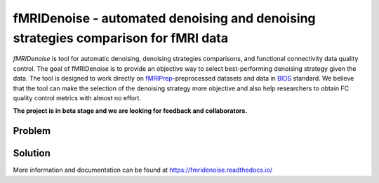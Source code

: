 fMRIDenoise - automated denoising and denoising strategies comparison for fMRI data
===================================================================================
.. image:: https://zenodo.org/badge/181017876.svg

.. image:: https://travis-ci.org/compneuro-ncu/fmridenoise.svg?branch=master

*fMRIDenoise* is tool for automatic denoising, denoising strategies comparisons,
and functional connectivity data quality control.
The goal of fMRIDenoise is to provide an objective way to select
best-performing denoising strategy given the data.
The tool is designed to work directly on `fMRIPrep <https://fmriprep.readthedocs.io>`_-preprocessed datasets and
data in `BIDS <https://bids.neuroimaging.io/>`_ standard.
We believe that the tool can make the selection of the denoising strategy more objective and also help researchers to obtain FC quality control metrics with almost no effort.

**The project is in beta stage and we are looking for feedback and collaborators.**

Problem
--------

.. image:: ../docs/img/fmridenoise_problem.png
   :align: center
   :alt: Alternative text


Solution
--------

.. image:: ../docs/img/fmridenoise_solution.png
   :align: center
   :alt: Alternative text

More information and documentation can be found at
https://fmridenoise.readthedocs.io/
                                    
